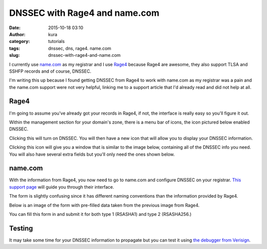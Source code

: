 DNSSEC with Rage4 and name.com
##############################
:date: 2015-10-18 03:10
:author: kura
:category: tutorials
:tags: dnssec, dns, rage4. name.com
:slug: dnssec-with-rage4-and-name.com

I currently use `name.com <https://www.name.com/>`_ as my registrar and I use
`Rage4 <https://rage4.com/>`_ because Rage4 are awesome, they also support TLSA
and SSHFP records and of course, DNSSEC.

I'm writing this up because I found getting DNSSEC from Rage4 to work with
name.com as my registrar was a pain and the name.com support were not very helpful,
linking me to a support article that I'd already read and did not help at all.

Rage4
=====

I'm going to assume you've already got your records in Rage4, if not, the
interface is really easy so you'll figure it out.

Within the management section for your domain's zone, there is a menu bar of
icons, the icon pictured below enabled DNSSEC.

.. image:: https://kura.io/images/rage4-dnssec-icon.png
    :alt: Enabled DNSSEC

Clicking this will turn on DNSSEC. You will then have a new icon that will
allow you to display your DNSSEC information.

.. image:: https://kura.io/images/rage4-dnssec-info-icon.png
    :alt: Display DNSSEC info

Clicking this icon will give you a window that is similar to the image below,
containing all of the DNSSEC info you need. You will also have several extra
fields but you'll only need the ones shown below.

.. image:: https://kura.io/images/rage4-dnssec-info.png
    :alt: DNSSEC info

name.com
========

With the information from Rage4, you now need to go to name.com and configure
DNSSEC on your registrar.
`This support page <https://www.name.com/support/articles/205439058-DNSSEC>`_
will guide you through their interface.

The form is slightly confusing since it has different naming conventions than
the information provided by Rage4.

Below is an image of the form with pre-filled data taken from the previous
image from Rage4.

.. image:: https://kura.io/images/name.com-dnssec-form.png
    :alt: Pre-filled DNSSEC form

You can fill this form in and submit it for both type 1 (RSASHA1) and type 2
(RSASHA256.)

Testing
=======

It may take some time for your DNSSEC information to propagate but you can test
it using `the debugger from Verisign <http://dnssec-debugger.verisignlabs.com/>`_.
